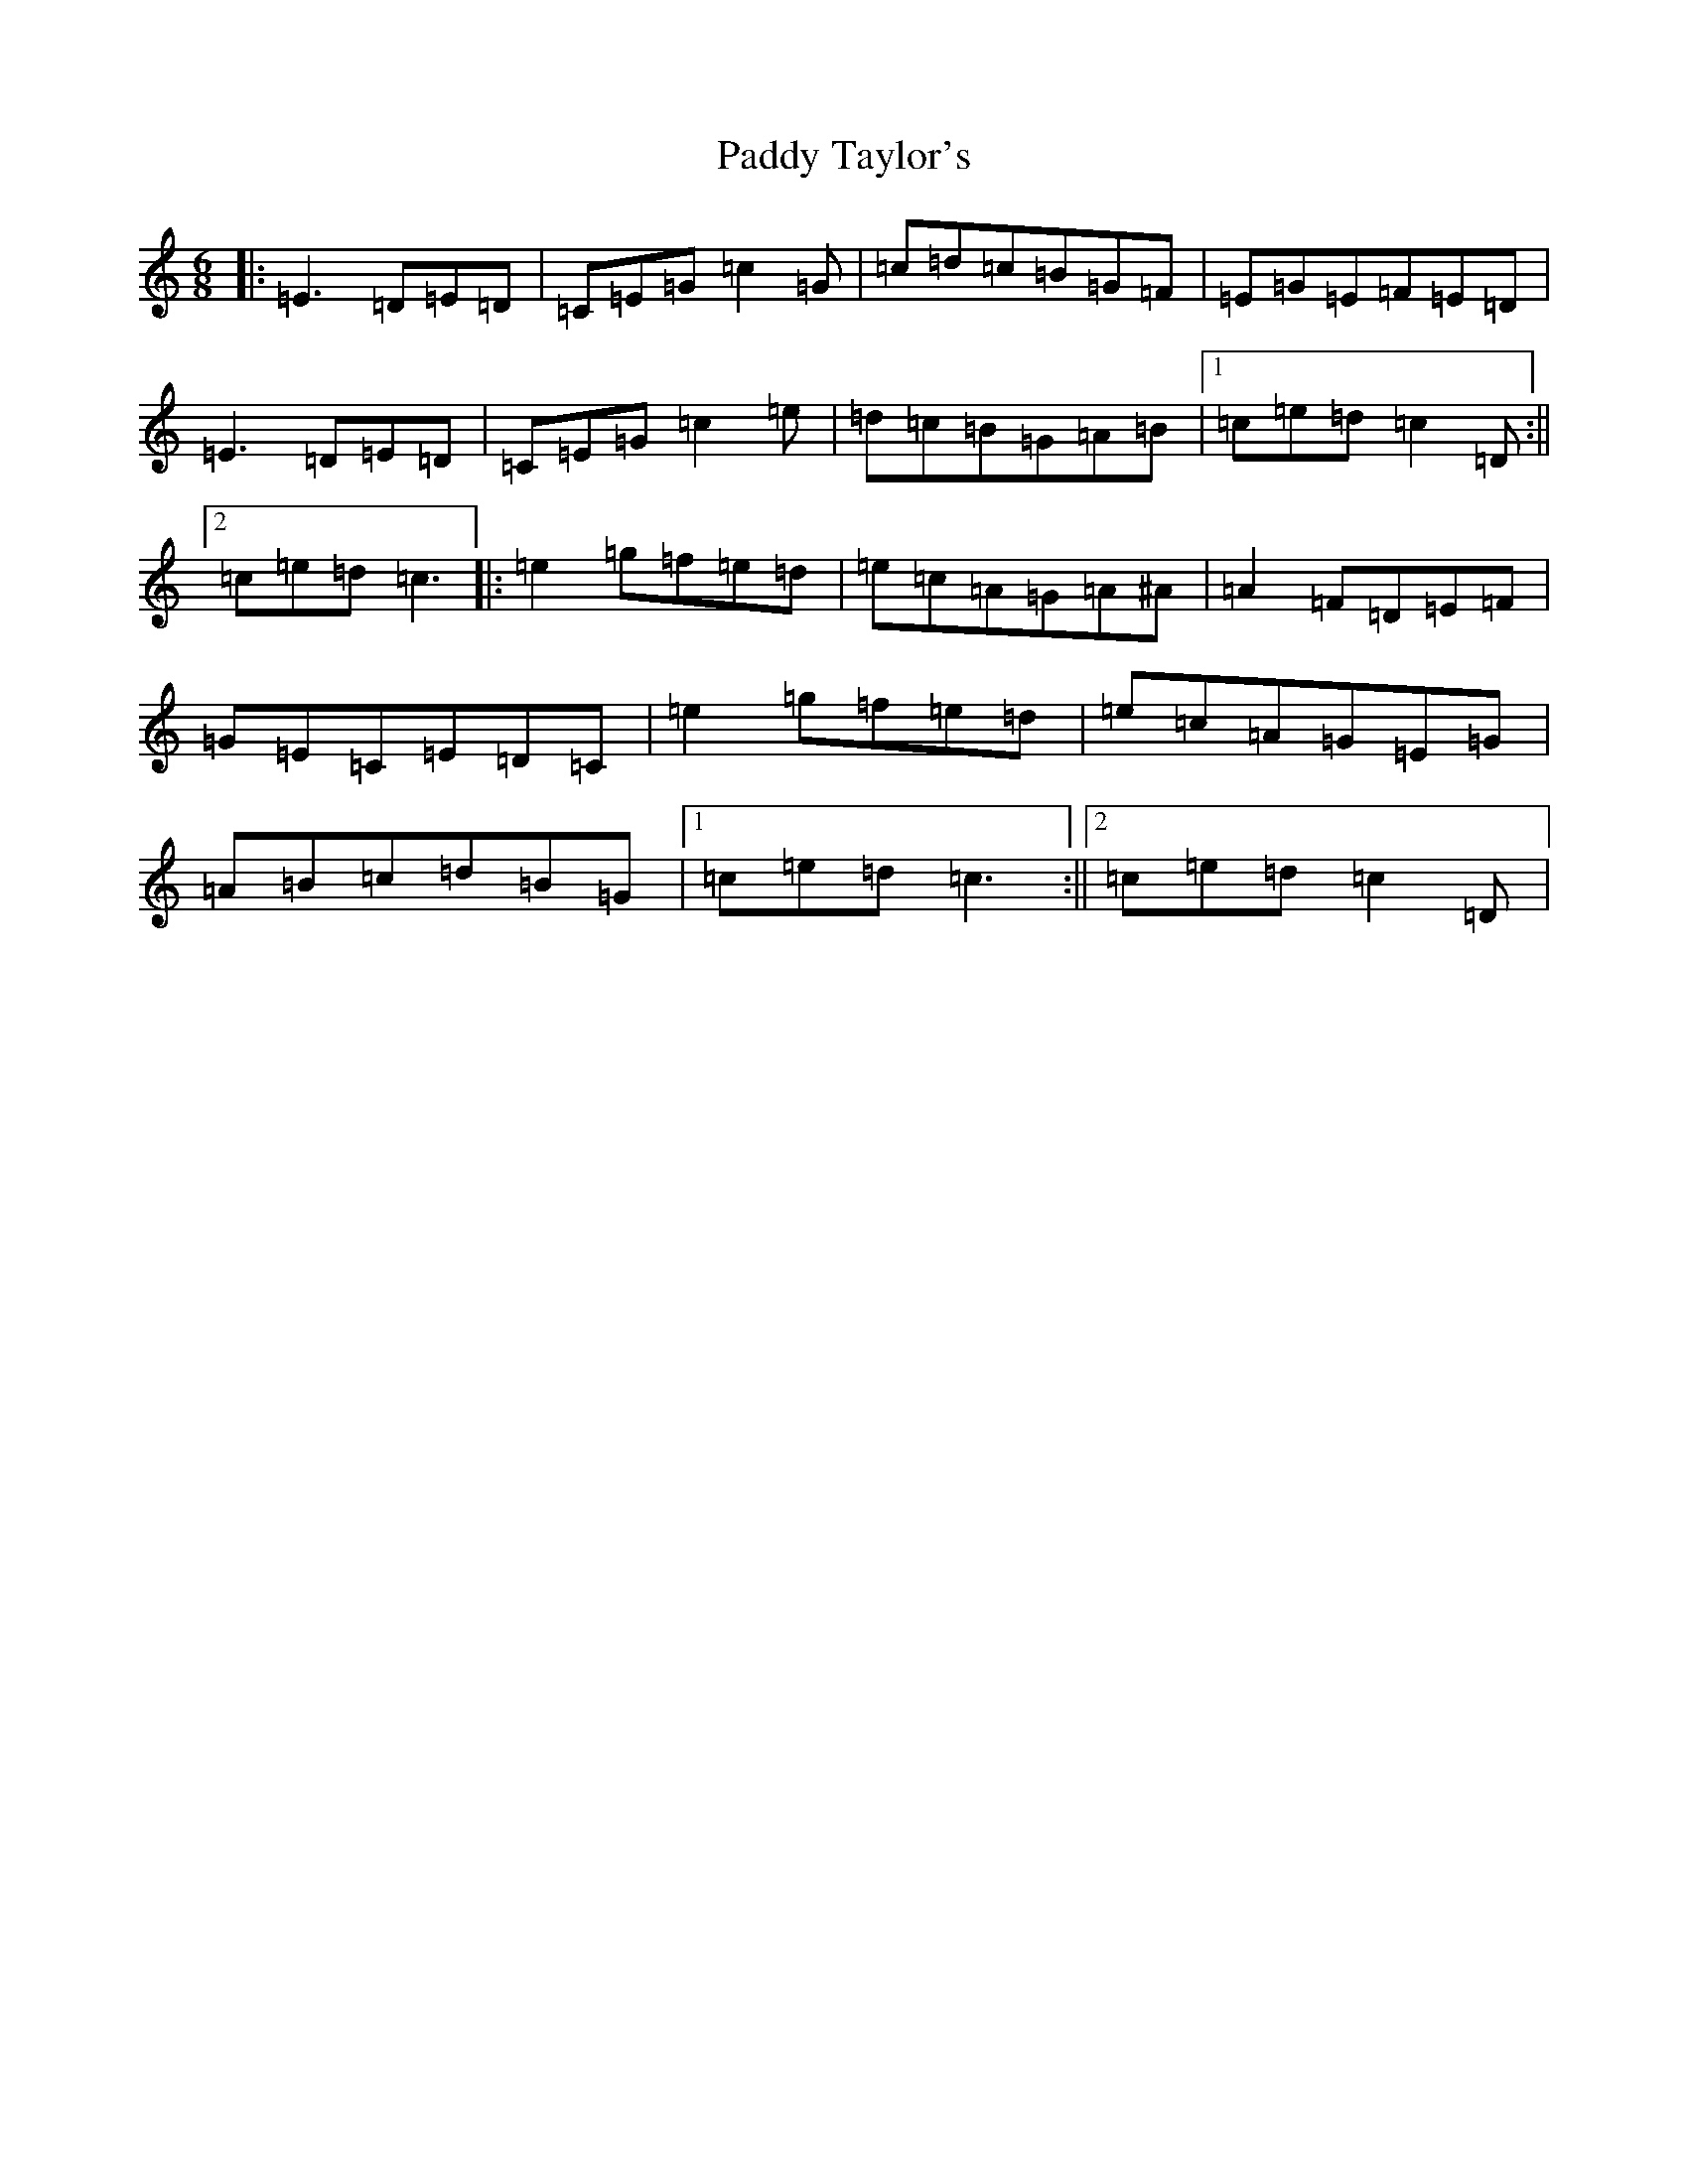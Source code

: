 X: 11988
T: Paddy Taylor's
S: https://thesession.org/tunes/2719#setting2719
Z: C Major
R: jig
M: 6/8
L: 1/8
K: C Major
|:=E3=D=E=D|=C=E=G=c2=G|=c=d=c=B=G=F|=E=G=E=F=E=D|=E3=D=E=D|=C=E=G=c2=e|=d=c=B=G=A=B|1=c=e=d=c2=D:||2=c=e=d=c3|:=e2=g=f=e=d|=e=c=A=G=A^A|=A2=F=D=E=F|=G=E=C=E=D=C|=e2=g=f=e=d|=e=c=A=G=E=G|=A=B=c=d=B=G|1=c=e=d=c3:||2=c=e=d=c2=D|